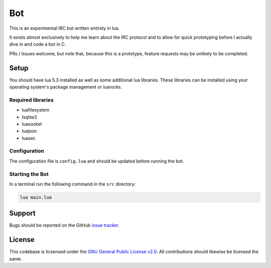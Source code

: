 Bot
===

This is an experimental IRC bot written entirely in lua.

It exists almost exclusively to help me learn about the IRC protocol and to allow for quick prototyping before I actually dive in and code a bot in C.

PRs / Issues welcome, but note that, because this is a prototype, feature requests may be unlikely to be completed.

Setup
-----

You should have lua 5.3 installed as well as some additional lua libraries. These libraries can be installed using your operating system's package management or luarocks.

Required libraries
~~~~~~~~~~~~~~~~~~

* luafilesystem
* lsqlite3
* luasocket
* luajson
* luasec

Configuration
~~~~~~~~~~~~~

The configuration file is ``config.lua`` and should be updated before running the bot.

Starting the Bot
~~~~~~~~~~~~~~~~

In a terminal run the following command in the ``src`` directory:

.. code::

    lua main.lua

Support
-------

Bugs should be reported on the GitHub `issue tracker <https://github.com/HalosGhost/irc_bot/issues>`_.

License
-------

This codebase is licsensed under the `GNU General Public License v2.0 <http://www.gnu.org/licenses/gpl-2.0.html/>`_. All contributions should likewise be licensed the same.
